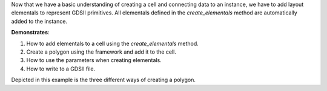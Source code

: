 Now that we have a basic understanding of creating a cell and connecting data to an instance,
we have to add layout elementals to represent GDSII primitives. All elementals defined in the 
`create_elementals` method are automatically added to the instance.

**Demonstrates**:

1. How to add elementals to a cell using the `create_elementals` method.
2. Create a polygon using the framework and add it to the cell.
3. How to use the parameters when creating elementals.
4. How to write to a GDSII file.

Depicted in this example is the three different ways of creating a polygon.

